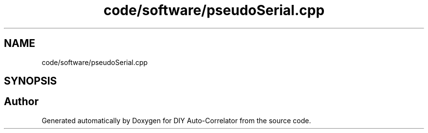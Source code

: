 .TH "code/software/pseudoSerial.cpp" 3 "Fri Nov 12 2021" "Version 1.0" "DIY Auto-Correlator" \" -*- nroff -*-
.ad l
.nh
.SH NAME
code/software/pseudoSerial.cpp
.SH SYNOPSIS
.br
.PP
.SH "Author"
.PP 
Generated automatically by Doxygen for DIY Auto-Correlator from the source code\&.
